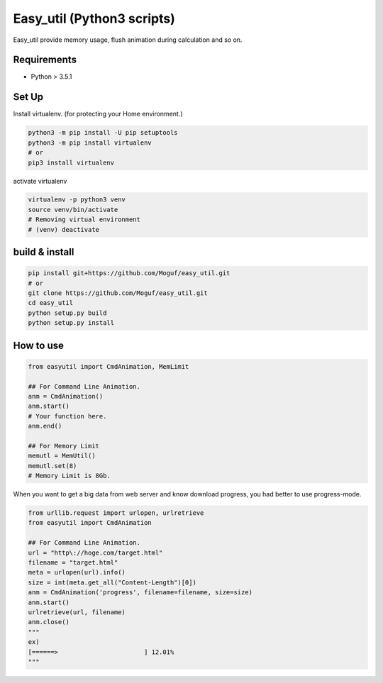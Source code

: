 Easy_util (Python3 scripts)
============================

Easy_util provide memory usage, flush animation during calculation and so on.

Requirements
------------

* Python > 3.5.1

Set Up
------

Install virtualenv. (for protecting your Home environment.)

.. code-block:: bash
   
   python3 -m pip install -U pip setuptools
   python3 -m pip install virtualenv
   # or
   pip3 install virtualenv

activate virtualenv

.. code-block:: bash
   
   virtualenv -p python3 venv
   source venv/bin/activate
   # Removing virtual environment
   # (venv) deactivate 

build & install
---------------

.. code-block:: bash
   
   pip install git+https://github.com/Moguf/easy_util.git
   # or 
   git clone https://github.com/Moguf/easy_util.git
   cd easy_util
   python setup.py build
   python setup.py install
   
   

How to use
----------

.. code-block:: python
   
   from easyutil import CmdAnimation, MemLimit
   
   ## For Command Line Animation. 
   anm = CmdAnimation()
   anm.start()
   # Your function here.
   anm.end()
   
   ## For Memory Limit 
   memutl = MemUtil()
   memutl.set(8)
   # Memory Limit is 8Gb.

When you want to get a big data from web server and know download progress, you had better to use progress-mode.

.. code-block:: python
                
   from urllib.request import urlopen, urlretrieve
   from easyutil import CmdAnimation
   
   ## For Command Line Animation.
   url = "http\://hoge.com/target.html"
   filename = "target.html"
   meta = urlopen(url).info()
   size = int(meta.get_all("Content-Length")[0])
   anm = CmdAnimation('progress', filename=filename, size=size)
   anm.start()
   urlretrieve(url, filename)
   anm.close()
   """ 
   ex)
   [======>                       ] 12.01%
   """
